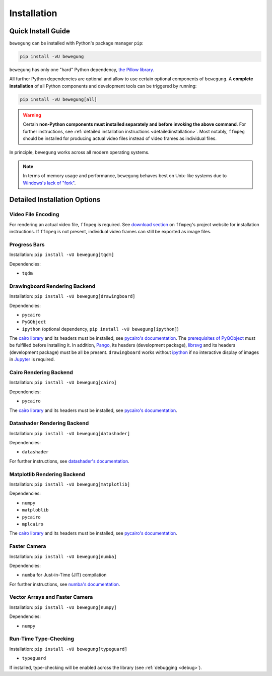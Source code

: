 Installation
============

Quick Install Guide
-------------------

``bewegung`` can be installed with Python's package manager ``pip``:

.. code:: bash

    pip install -vU bewegung

``bewegung`` has only one "hard" Python dependency, `the Pillow library`_.

.. _the Pillow library: https://pillow.readthedocs.io

All further Python dependencies are optional and allow to use certain optional components of ``bewegung``. A **complete installation** of all Python components and development tools can be triggered by running:

.. code:: bash

    pip install -vU bewegung[all]

.. warning::

    Certain **non-Python components must installed separately and before invoking the above command**. For further instructions, see :ref:`detailed installation instructions <detailedinstallation>`. Most notably, ``ffmpeg`` should be installed for producing actual video files instead of video frames as individual files.

In principle, ``bewegung`` works across all modern operating systems.

.. note::

    In terms of memory usage and performance, ``bewegung`` behaves best on Unix-like systems due to `Windows's lack of "fork"`_.

.. _Windows's lack of "fork": https://stackoverflow.com/q/985281/1672565

.. _detailedinstallation:

Detailed Installation Options
-----------------------------

Video File Encoding
~~~~~~~~~~~~~~~~~~~

For rendering an actual video file, ``ffmpeg`` is required. See `download section`_ on ``ffmpeg``'s project website for installation instructions. If ``ffmpeg`` is not present, individual video frames can still be exported as image files.

.. _download section: https://ffmpeg.org/download.html

Progress Bars
~~~~~~~~~~~~~

Installation: ``pip install -vU bewegung[tqdm]``

Dependencies:

- ``tqdm``

Drawingboard Rendering Backend
~~~~~~~~~~~~~~~~~~~~~~~~~~~~~~

Installation: ``pip install -vU bewegung[drawingboard]``

Dependencies:

- ``pycairo``
- ``PyGObject``
- ``ipython`` (optional dependency, ``pip install -vU bewegung[ipython]``)

The `cairo library`_ and its headers must be installed, see `pycairo's documentation`_. The `prerequisites of PyQObject`_ must be fulfilled before installing it. In addition, `Pango`_, its headers (development package), `librsvg`_ and its headers (development package) must be all be present. ``drawingboard`` works without `ipython`_ if no interactive display of images in `Jupyter`_ is required.

.. _prerequisites of PyQObject: https://pygobject.readthedocs.io/en/latest/getting_started.html
.. _Pango: https://pango.gnome.org/
.. _librsvg: https://wiki.gnome.org/Projects/LibRsvg
.. _ipython: https://ipython.org/
.. _Jupyter: https://jupyter.org/

Cairo Rendering Backend
~~~~~~~~~~~~~~~~~~~~~~~

Installation: ``pip install -vU bewegung[cairo]``

Dependencies:

- ``pycairo``

The `cairo library`_ and its headers must be installed, see `pycairo's documentation`_.

.. _cairo library: https://www.cairographics.org/
.. _pycairo's documentation: https://pycairo.readthedocs.io/en/latest/getting_started.html

Datashader Rendering Backend
~~~~~~~~~~~~~~~~~~~~~~~~~~~~

Installation: ``pip install -vU bewegung[datashader]``

Dependencies:

- ``datashader``

For further instructions, see `datashader's documentation`_.

.. _datashader's documentation: https://datashader.org/getting_started/index.html

Matplotlib Rendering Backend
~~~~~~~~~~~~~~~~~~~~~~~~~~~~

Installation: ``pip install -vU bewegung[matplotlib]``

Dependencies:

- ``numpy``
- ``matploblib``
- ``pycairo``
- ``mplcairo``

The `cairo library`_ and its headers must be installed, see `pycairo's documentation`_.

Faster Camera
~~~~~~~~~~~~~

Installation: ``pip install -vU bewegung[numba]``

Dependencies:

- ``numba`` for Just-in-Time (JIT) compilation

For further instructions, see `numba's documentation`_.

.. _numba's documentation: https://numba.readthedocs.io/en/stable/user/installing.html

Vector Arrays and Faster Camera
~~~~~~~~~~~~~~~~~~~~~~~~~~~~~~~

Installation: ``pip install -vU bewegung[numpy]``

Dependencies:

- ``numpy``

Run-Time Type-Checking
~~~~~~~~~~~~~~~~~~~~~~

Installation: ``pip install -vU bewegung[typeguard]``

- ``typeguard``

If installed, type-checking will be enabled across the library (see :ref:`debugging <debug>`).
